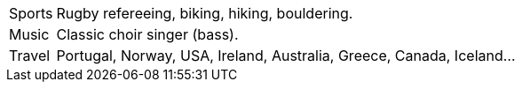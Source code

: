 [horizontal]
Sports:: Rugby refereeing, biking, hiking, bouldering.
Music:: Classic choir singer (bass).
Travel:: Portugal, Norway, USA, Ireland, Australia, Greece, Canada, Iceland...